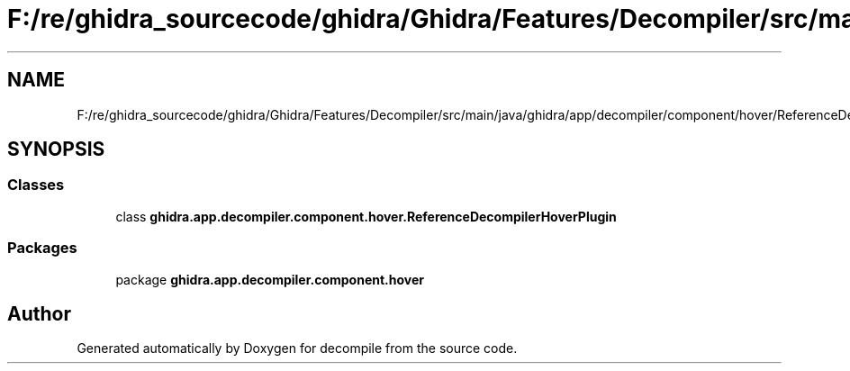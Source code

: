.TH "F:/re/ghidra_sourcecode/ghidra/Ghidra/Features/Decompiler/src/main/java/ghidra/app/decompiler/component/hover/ReferenceDecompilerHoverPlugin.java" 3 "Sun Apr 14 2019" "decompile" \" -*- nroff -*-
.ad l
.nh
.SH NAME
F:/re/ghidra_sourcecode/ghidra/Ghidra/Features/Decompiler/src/main/java/ghidra/app/decompiler/component/hover/ReferenceDecompilerHoverPlugin.java
.SH SYNOPSIS
.br
.PP
.SS "Classes"

.in +1c
.ti -1c
.RI "class \fBghidra\&.app\&.decompiler\&.component\&.hover\&.ReferenceDecompilerHoverPlugin\fP"
.br
.in -1c
.SS "Packages"

.in +1c
.ti -1c
.RI "package \fBghidra\&.app\&.decompiler\&.component\&.hover\fP"
.br
.in -1c
.SH "Author"
.PP 
Generated automatically by Doxygen for decompile from the source code\&.
